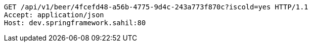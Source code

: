 [source,http,options="nowrap"]
----
GET /api/v1/beer/4fcefd48-a56b-4775-9d4c-243a773f870c?iscold=yes HTTP/1.1
Accept: application/json
Host: dev.springframework.sahil:80

----